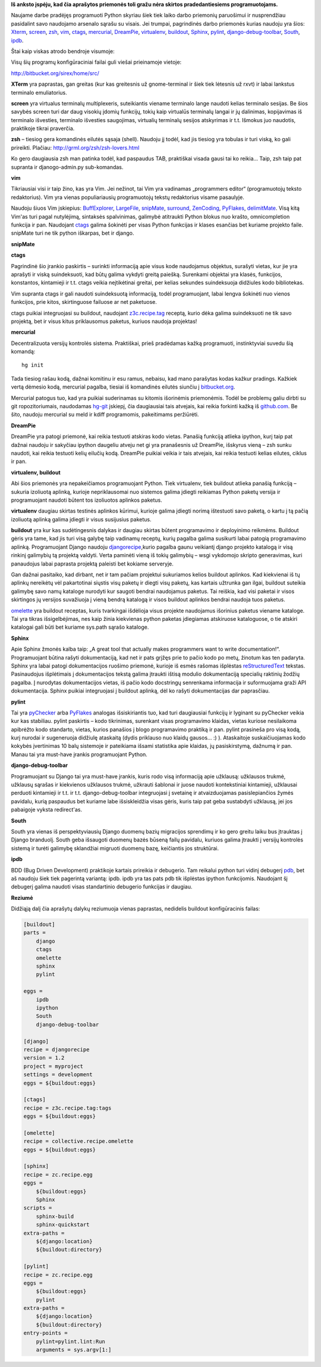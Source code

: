 .. title: Priemonės darbui su Python ir Django
.. slug: priemones-darbui-su-python-ir-django
.. date: 2010-09-20 21:26:00 UTC+02:00
.. tags: vim, python, django
.. type: text
.. previewimage: /images/Darbalaukis_1_003.png

**Iš anksto įspėju, kad čia aprašytos priemonės toli gražu nėra skirtos
pradedantiesiems programuotojams.**

Naujame darbe pradėjęs programuoti Python skyriau šiek tiek laiko darbo
priemonių paruošimui ir nusprendžiau pasidalint savo naudojamo arsenalo sąrašu
su visais. Jei trumpai, pagrindinės darbo priemonės kurias naudoju yra šios:
`Xterm <http://en.wikipedia.org/wiki/Xterm>`_, `screen
<http://en.wikipedia.org/wiki/GNU_Screen>`_, `zsh <http://www.zsh.org/>`_, `vim
<http://en.wikipedia.org/wiki/Vim_(text_editor)>`_, `ctags
<http://ctags.sourceforge.net/>`_, `mercurial
<http://mercurial.selenic.com/>`_, `DreamPie
<http://dreampie.sourceforge.net/>`_, `virtualenv
<http://virtualenv.openplans.org/>`_, `buildout <http://www.buildout.org/>`_,
`Sphinx <http://sphinx.pocoo.org/>`_, `pylint
<http://pypi.python.org/pypi/pylint>`_, `django-debug-toolbar
<http://github.com/robhudson/django-debug-toolbar>`_, `South
<http://south.aeracode.org/docs/about.html>`_, `ipdb
<http://pypi.python.org/pypi/ipdb>`_.

Štai kaip viskas atrodo bendroje visumoje:

.. thumbnail:: /images/Darbalaukis_1_003.png
   :alt: Priemonės darbui su Python
   :class: previewimage

Visų šių programų konfigūraciniai failai guli viešai prieinamoje vietoje:

`http://bitbucket.org/sirex/home/src/ <http://bitbucket.org/sirex/home/src/>`_

**XTerm** yra paprastas, gan greitas (kur kas greitesnis už gnome-terminal ir
šiek tiek lėtesnis už rxvt) ir labai lankstus terminalo emuliatorius.

**screen** yra virtualus terminalų multiplexeris, suteikiantis viename
terminalo lange naudoti kelias terminalo sesijas. Be šios savybės screen turi
dar daug visokių įdomių funkcijų, tokių kaip virtualūs terminalų langai ir jų
dalinimas, kopijavimas iš terminalo išvesties, terminalo išvesties saugojimas,
virtualių terminalų sesijos atskyrimas ir t.t.  Išmokus juo naudotis,
praktikoje tikrai praverčia.

**zsh** – tiesiog gera komandinės eilutės sąsaja (shell). Naudoju jį todėl, kad
jis tiesiog yra tobulas ir turi viską, ko gali prireikti.  Plačiau:
`http://grml.org/zsh/zsh-lovers.html <http://grml.org/zsh/zsh-lovers.html>`_

Ko gero daugiausia zsh man patinka todėl, kad paspaudus TAB, praktiškai visada
gausi tai ko reikia... Taip, zsh taip pat supranta ir djanogo-admin.py
sub-komandas.

**vim**

Tikriausiai visi ir taip žino, kas yra Vim. Jei nežinot, tai Vim yra vadinamas
„programmers editor“ (programuotojų teksto redaktorius). Vim yra vienas
populiariausių programuotojų tekstų redaktorius visame pasaulyje.

Naudoju šiuos Vim įskiepius: `BuffExplorer
<http://www.vim.org/scripts/script.php?script_id=42>`_, `LargeFile
<http://www.vim.org/scripts/script.php?script_id=1506>`_, `snipMate
<http://www.vim.org/scripts/script.php?script_id=2540>`_, `surround
<http://www.vim.org/scripts/script.php?script_id=1697>`_, `ZenCoding
<http://www.vim.org/scripts/script.php?script_id=2981>`_, PyFlakes_,
`delimitMate <http://www.vim.org/scripts/script.php?script_id=2754>`_.  Visą
kitą Vim'as turi pagal nutylėjimą, sintaksės spalvinimas, galimybė atitraukti
Python blokus nuo krašto, omnicompletion funkcija ir pan.  Naudojant `ctags
<http://ctags.sourceforge.net/>`_ galima šokinėti per visas Python funkcijas ir
klases esančias bet kuriame projekto faile.  snipMate turi ne tik python
iškarpas, bet ir django.

**snipMate**

.. missing video:
   <iframe src="http://player.vimeo.com/video/3535418" frameborder="0" height="281" width="500"></iframe>

**ctags**

Pagrindinė šio įrankio paskirtis – surinkti informaciją apie visus kode
naudojamus objektus, surašyti vietas, kur jie yra aprašyti ir viską
suindeksuoti, kad būtų galima vykdyti greitą paiešką. Surenkami objektai yra
klasės, funkcijos, konstantos, kintamieji ir t.t. ctags veikia neįtikėtinai
greitai, per kelias sekundes suindeksuoja didžiules kodo bibliotekas.

Vim supranta ctags ir gali naudoti suindeksuotą informaciją, todėl
programuojant, labai lengva šokinėti nuo vienos funkcijos, prie kitos,
skirtinguose failuose ar net paketuose.

ctags puikiai integruojasi su buildout, naudojant `z3c.recipe.tag
<http://pypi.python.org/pypi/z3c.recipe.tag/>`_ receptą, kurio dėka galima
suindeksuoti ne tik savo projektą, bet ir visus kitus priklausomus paketus,
kuriuos naudoja projektas!

**mercurial**

Decentralizuota versijų kontrolės sistema. Praktiškai, prieš pradėdamas kažką
programuoti, instinktyviai suvedu šią komandą::

    hg init

Tada tiesiog rašau kodą, dažnai komitinu ir esu ramus, nebaisu, kad mano
parašytas kodas kažkur pradings. Kažkiek vertą dėmesio kodą, mercurial pagalba,
tiesiai iš komandinės eilutės siunčiu į `bitbucket.org
<http://bitbucket.org/sirex>`_.

Mercurial patogus tuo, kad yra puikiai suderinamas su kitomis išorinėmis
priemonėmis. Todėl be problemų galiu dirbti su git ropozitoriumais, naudodamas
`hg-git <http://hg-git.github.com/>`_ įskiepį, čia daugiausiai tais atvejais,
kai reikia forkinti kažką iš `github.com <http://github.com/>`_. Be šito,
naudoju mercurial su meld ir kdiff programomis, pakeitimams peržiūrėti.

**DreamPie**

DreamPie yra patogi priemonė, kai reikia testuoti atskiras kodo vietas.
Panašią funkciją atlieka ipython, kurį taip pat dažnai naudoju ir sakyčiau
ipython daugeliu atveju net gi yra pranašesnis už DreamPie, išskyrus vieną –
zsh sunku naudoti, kai reikia testuoti kelių eilučių kodą. DreamPie puikiai
veikia ir tais atvejais, kai reikia testuoti kelias eilutes, ciklus ir pan.

**virtualenv, buildout**

Abi šios priemonės yra nepakeičiamos programuojant Python. Tiek virtualenv,
tiek buildout atlieka panašią funkciją – sukuria izoliuotą aplinką, kurioje
nepriklausomai nuo sistemos galima įdiegti reikiamas Python paketų versija ir
programuojant naudoti būtent tos izoliuotos aplinkos paketus.

**virtualenv** daugiau skirtas testinės aplinkos kūrimui, kurioje galima
įdiegti norimą ištestuoti savo paketą, o kartu į tą pačią izoliuotą aplinką
galima įdiegti ir visus susijusius paketus.

**buildout** yra kur kas sudėtingesnis dalykas ir daugiau skirtas būtent
programavimo ir deployinimo reikmėms. Buildout gėris yra tame, kad jis turi
visą galybę taip vadinamų receptų, kurių pagalba galima susikurti labai patogią
programavimo aplinką. Programuojant Django naudoju `djangorecipe
<http://pypi.python.org/pypi/djangorecipe>`_,kurio pagalba gaunu veikiantį
django projekto katalogą ir visą rinkinį galimybių tą projektą valdyti. Verta
paminėti vieną iš tokių galimybių – wsgi vykdomojo skripto generavimas, kuri
panaudojus labai paprasta projektą paleisti bet kokiame serveryje.

Gan dažnai pasitaiko, kad dirbant, net ir tam pačiam projektui sukuriamos
kelios buildout aplinkos. Kad kiekvienai iš tų aplinkų nereikėtų vėl
pakartotinai siųstis visų paketų ir diegti visų paketų, kas kartais užtrunka
gan ilgai, buildout suteikia galimybę savo namų kataloge nurodyti kur saugoti
bendrai naudojamus paketus. Tai reiškia, kad visi paketai ir visos skirtingos
jų versijos suvažiuoja į vieną bendrą katalogą ir visos buildout aplinkos
bendrai naudoja tuos paketus.

omelette_ yra buildout receptas, kuris tvarkingai išdėlioja visus
projekte naudojamus išorinius paketus viename kataloge. Tai yra tikras
išsigelbėjimas, nes kaip žinia kiekvienas python paketas įdiegiamas atskiruose
kataloguose, o tie atskiri katalogai gali būti bet kuriame sys.path sąrašo
kataloge.

.. _omelette: http://pypi.python.org/pypi/collective.recipe.omelette

**Sphinx**

Apie Sphinx žmonės kalba taip: „A great tool that actually makes programmers
want to write documentation!“. Programuojant būtina rašyti dokumentaciją, kad
net ir pats grįžęs prie to pačio kodo po metų, žinotum kas ten padaryta. Sphinx
yra labai patogi dokumentacijos ruošimo priemonė, kurioje iš esmės rašomas
išplėstas `reStructuredText <http://docutils.sf.net/rst.html>`_ tekstas.
Pasinaudojus išplėtimais į dokumentacijos tekstą galima įtraukti ištisą modulio
dokumentaciją specialių raktinių žodžių pagalba. Į nurodytas dokumentacijos
vietas, iš pačio kodo docstringų senrenkama informacija ir suformuojama graži
API dokumentacija. Sphinx puikiai integruojasi į buildout aplinką, dėl ko
rašyti dokumentacijas dar paprasčiau.

**pylint**

Tai yra `pyChecker <http://pychecker.sourceforge.net/>`_ arba PyFlakes_
analogas išsiskiriantis tuo, kad turi daugiausiai funkcijų ir lyginant su
pyChecker veikia kur kas stabiliau.  pylint paskirtis – kodo tikrinimas,
surenkant visas programavimo klaidas, vietas kuriose nesilaikoma apibrėžto kodo
standarto, vietas, kurios panašios į blogo programavimo praktiką ir pan. pylint
prasineša pro visą kodą, kurį nurodai ir sugeneruoja didžiulę ataskaitą (dydis
priklauso nuo klaidų gausos...  :) ). Ataskaitoje suskaičiuojamas kodo kokybės
įvertinimas 10 balų sistemoje ir pateikiama išsami statistika apie klaidas, jų
pasiskirstymą, dažnumą ir pan.  Manau tai yra must-have įrankis programuojant
Python.

**django-debug-toolbar**

Programuojant su Django tai yra must-have įrankis, kuris rodo visą informaciją
apie užklausą: užklausos trukmė, užklausų sąrašas ir kiekvienos užklausos
trukmė, užkrauti šablonai ir juose naudoti kontekstiniai kintamieji, užklausai
perduoti kintamieji ir t.t. ir t.t.  django-debug-toolbar integruojasi į
svetainę ir atvaizduojamas pasislepiančios žymės pavidalu, kurią paspaudus bet
kuriame labe išsiskleidžia visas gėris, kuris taip pat geba sustabdyti
užklausą, jei jos pabaigoje vyksta redirect'as.

**South**

South yra vienas iš perspektyviausių Django duomenų bazių migracijos sprendimų
ir ko gero greitu laiku bus įtrauktas į Django branduolį.  South geba išsaugoti
duomenų bazės būseną failų pavidalu, kuriuos galima įtraukti į versijų
kontrolės sistemą ir turėti galimybę sklandžiai migruoti duomenų bazę,
keičiantis jos struktūrai.

**ipdb**

BDD (Bug Driven Development) praktikoje kartais prireikia ir debugerio.  Tam
reikalui python turi vidinį debugerį `pdb
<http://docs.python.org/library/pdb.html>`_, bet aš naudoju šiek tiek pagerintą
variantą: ipdb. ipdb yra tas pats pdb tik išplėstas ipython funkcijomis.
Naudojant šį debugerį galima naudoti visas standartinio debugerio funkcijas ir
daugiau.

**Reziumė**

Didžiąją dalį čia aprašytų dalykų reziumuoja vienas paprastas, nedidelis
buildout konfigūracinis failas:

.. code-block:: ini

    [buildout]
    parts =
        django
        ctags
        omelette
        sphinx
        pylint
     
    eggs =
        ipdb
        ipython
        South
        django-debug-toolbar
     
    [django]
    recipe = djangorecipe
    version = 1.2
    project = myproject
    settings = development
    eggs = ${buildout:eggs}
     
    [ctags]
    recipe = z3c.recipe.tag:tags
    eggs = ${buildout:eggs}
     
    [omelette]
    recipe = collective.recipe.omelette
    eggs = ${buildout:eggs}
     
    [sphinx]
    recipe = zc.recipe.egg
    eggs =
        ${buildout:eggs}
        Sphinx
    scripts =
        sphinx-build
        sphinx-quickstart
    extra-paths =
        ${django:location}
        ${buildout:directory}
     
    [pylint]
    recipe = zc.recipe.egg
    eggs =
        ${buildout:eggs}
        pylint
    extra-paths =
        ${django:location}
        ${buildout:directory}
    entry-points =
        pylint=pylint.lint:Run
        arguments = sys.argv[1:]

.. _PyFlakes: http://www.vim.org/scripts/script.php?script_id=2441

